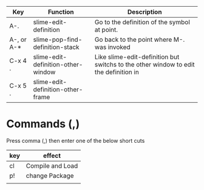 |------------+------------------------------------+--------------------------------------------------------------------------------------|
| Key        | Function                           | Description                                                                          |
|------------+------------------------------------+--------------------------------------------------------------------------------------|
| A-.        | slime-edit-definition              | Go to the definition of the symbol at point.                                         |
| A-, or A-* | slime-pop-find-definition-stack    | Go back to the point where M-. was invoked                                           |
| C-x 4 .    | slime-edit-definition-other-window | Like slime-edit-definition but switchs to the other window to edit the definition in |
| C-x 5 .    | slime-edit-definition-other-frame  |                                                                                      |

* Commands (,)

Press comma (,) then enter one of the below short cuts

| key | effect           |
|-----+------------------|
| cl  | Compile and Load |
| p!  | change Package   |
|     |                  |
